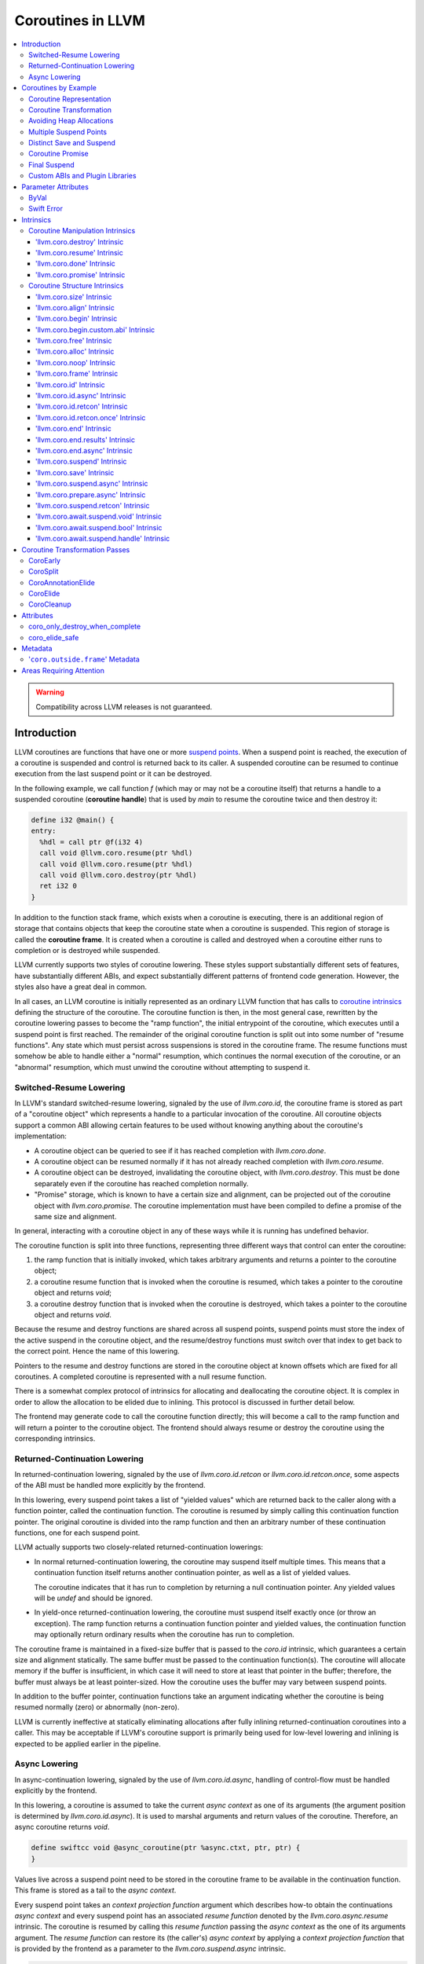 =====================================
Coroutines in LLVM
=====================================

.. contents::
   :local:
   :depth: 3

.. warning::
  Compatibility across LLVM releases is not guaranteed.

Introduction
============

.. _coroutine handle:

LLVM coroutines are functions that have one or more `suspend points`_.
When a suspend point is reached, the execution of a coroutine is suspended and
control is returned back to its caller. A suspended coroutine can be resumed
to continue execution from the last suspend point or it can be destroyed.

In the following example, we call function `f` (which may or may not be a
coroutine itself) that returns a handle to a suspended coroutine
(**coroutine handle**) that is used by `main` to resume the coroutine twice and
then destroy it:

.. code-block:: llvm

  define i32 @main() {
  entry:
    %hdl = call ptr @f(i32 4)
    call void @llvm.coro.resume(ptr %hdl)
    call void @llvm.coro.resume(ptr %hdl)
    call void @llvm.coro.destroy(ptr %hdl)
    ret i32 0
  }

.. _coroutine frame:

In addition to the function stack frame, which exists when a coroutine is
executing, there is an additional region of storage that contains objects that
keep the coroutine state when a coroutine is suspended. This region of storage
is called the **coroutine frame**. It is created when a coroutine is called
and destroyed when a coroutine either runs to completion or is destroyed
while suspended.

LLVM currently supports two styles of coroutine lowering. These styles
support substantially different sets of features, have substantially
different ABIs, and expect substantially different patterns of frontend
code generation. However, the styles also have a great deal in common.

In all cases, an LLVM coroutine is initially represented as an ordinary LLVM
function that has calls to `coroutine intrinsics`_ defining the structure of
the coroutine. The coroutine function is then, in the most general case,
rewritten by the coroutine lowering passes to become the "ramp function",
the initial entrypoint of the coroutine, which executes until a suspend point
is first reached. The remainder of the original coroutine function is split
out into some number of "resume functions". Any state which must persist
across suspensions is stored in the coroutine frame. The resume functions
must somehow be able to handle either a "normal" resumption, which continues
the normal execution of the coroutine, or an "abnormal" resumption, which
must unwind the coroutine without attempting to suspend it.

Switched-Resume Lowering
------------------------

In LLVM's standard switched-resume lowering, signaled by the use of
`llvm.coro.id`, the coroutine frame is stored as part of a "coroutine
object" which represents a handle to a particular invocation of the
coroutine.  All coroutine objects support a common ABI allowing certain
features to be used without knowing anything about the coroutine's
implementation:

- A coroutine object can be queried to see if it has reached completion
  with `llvm.coro.done`.

- A coroutine object can be resumed normally if it has not already reached
  completion with `llvm.coro.resume`.

- A coroutine object can be destroyed, invalidating the coroutine object,
  with `llvm.coro.destroy`.  This must be done separately even if the
  coroutine has reached completion normally.

- "Promise" storage, which is known to have a certain size and alignment,
  can be projected out of the coroutine object with `llvm.coro.promise`.
  The coroutine implementation must have been compiled to define a promise
  of the same size and alignment.

In general, interacting with a coroutine object in any of these ways while
it is running has undefined behavior.

The coroutine function is split into three functions, representing three
different ways that control can enter the coroutine:

1. the ramp function that is initially invoked, which takes arbitrary
   arguments and returns a pointer to the coroutine object;

2. a coroutine resume function that is invoked when the coroutine is resumed,
   which takes a pointer to the coroutine object and returns `void`;

3. a coroutine destroy function that is invoked when the coroutine is
   destroyed, which takes a pointer to the coroutine object and returns
   `void`.

Because the resume and destroy functions are shared across all suspend
points, suspend points must store the index of the active suspend in
the coroutine object, and the resume/destroy functions must switch over
that index to get back to the correct point.  Hence the name of this
lowering.

Pointers to the resume and destroy functions are stored in the coroutine
object at known offsets which are fixed for all coroutines.  A completed
coroutine is represented with a null resume function.

There is a somewhat complex protocol of intrinsics for allocating and
deallocating the coroutine object.  It is complex in order to allow the
allocation to be elided due to inlining.  This protocol is discussed
in further detail below.

The frontend may generate code to call the coroutine function directly;
this will become a call to the ramp function and will return a pointer
to the coroutine object.  The frontend should always resume or destroy
the coroutine using the corresponding intrinsics.

Returned-Continuation Lowering
------------------------------

In returned-continuation lowering, signaled by the use of
`llvm.coro.id.retcon` or `llvm.coro.id.retcon.once`, some aspects of
the ABI must be handled more explicitly by the frontend.

In this lowering, every suspend point takes a list of "yielded values"
which are returned back to the caller along with a function pointer,
called the continuation function.  The coroutine is resumed by simply
calling this continuation function pointer.  The original coroutine
is divided into the ramp function and then an arbitrary number of
these continuation functions, one for each suspend point.

LLVM actually supports two closely-related returned-continuation
lowerings:

- In normal returned-continuation lowering, the coroutine may suspend
  itself multiple times. This means that a continuation function
  itself returns another continuation pointer, as well as a list of
  yielded values.

  The coroutine indicates that it has run to completion by returning
  a null continuation pointer. Any yielded values will be `undef` and
  should be ignored.

- In yield-once returned-continuation lowering, the coroutine must
  suspend itself exactly once (or throw an exception).  The ramp
  function returns a continuation function pointer and yielded
  values, the continuation function may optionally return ordinary
  results when the coroutine has run to completion.

The coroutine frame is maintained in a fixed-size buffer that is
passed to the `coro.id` intrinsic, which guarantees a certain size
and alignment statically. The same buffer must be passed to the
continuation function(s). The coroutine will allocate memory if the
buffer is insufficient, in which case it will need to store at
least that pointer in the buffer; therefore, the buffer must always
be at least pointer-sized. How the coroutine uses the buffer may
vary between suspend points.

In addition to the buffer pointer, continuation functions take an
argument indicating whether the coroutine is being resumed normally
(zero) or abnormally (non-zero).

LLVM is currently ineffective at statically eliminating allocations
after fully inlining returned-continuation coroutines into a caller.
This may be acceptable if LLVM's coroutine support is primarily being
used for low-level lowering and inlining is expected to be applied
earlier in the pipeline.

Async Lowering
--------------

In async-continuation lowering, signaled by the use of `llvm.coro.id.async`,
handling of control-flow must be handled explicitly by the frontend.

In this lowering, a coroutine is assumed to take the current `async context` as
one of its arguments (the argument position is determined by
`llvm.coro.id.async`). It is used to marshal arguments and return values of the
coroutine. Therefore, an async coroutine returns `void`.

.. code-block:: llvm

  define swiftcc void @async_coroutine(ptr %async.ctxt, ptr, ptr) {
  }

Values live across a suspend point need to be stored in the coroutine frame to
be available in the continuation function. This frame is stored as a tail to the
`async context`.

Every suspend point takes an `context projection function` argument which
describes how-to obtain the continuations `async context` and every suspend
point has an associated `resume function` denoted by the
`llvm.coro.async.resume` intrinsic. The coroutine is resumed by calling this
`resume function` passing the `async context` as the one of its arguments
argument. The `resume function` can restore its (the caller's) `async context`
by applying a `context projection function` that is provided by the frontend as
a parameter to the `llvm.coro.suspend.async` intrinsic.

.. code-block:: c

  // For example:
  struct async_context {
    struct async_context *caller_context;
    ...
  }

  char *context_projection_function(struct async_context *callee_ctxt) {
     return callee_ctxt->caller_context;
  }

.. code-block:: llvm

  %resume_func_ptr = call ptr @llvm.coro.async.resume()
  call {ptr, ptr, ptr} (ptr, ptr, ...) @llvm.coro.suspend.async(
                                              ptr %resume_func_ptr,
                                              ptr %context_projection_function

The frontend should provide a `async function pointer` struct associated with
each async coroutine by `llvm.coro.id.async`'s argument. The initial size and
alignment of the `async context` must be provided as arguments to the
`llvm.coro.id.async` intrinsic. Lowering will update the size entry with the
coroutine frame  requirements. The frontend is responsible for allocating the
memory for the `async context` but can use the `async function pointer` struct
to obtain the required size.

.. code-block:: c

  struct async_function_pointer {
    uint32_t relative_function_pointer_to_async_impl;
    uint32_t context_size;
  }

Lowering will split an async coroutine into a ramp function and one resume
function per suspend point.

How control-flow is passed between caller, suspension point, and back to
resume function is left up to the frontend.

The suspend point takes a function and its arguments. The function is intended
to model the transfer to the callee function. It will be tail called by
lowering and therefore must have the same signature and calling convention as
the async coroutine.

.. code-block:: llvm

  call {ptr, ptr, ptr} (ptr, ptr, ...) @llvm.coro.suspend.async(
                   ptr %resume_func_ptr,
                   ptr %context_projection_function,
                   ptr %suspend_function,
                   ptr %arg1, ptr %arg2, i8 %arg3)

Coroutines by Example
=====================

The examples below are all of switched-resume coroutines.

Coroutine Representation
------------------------

Let's look at an example of an LLVM coroutine with the behavior sketched
by the following pseudo-code.

.. code-block:: c++

  void *f(int n) {
     for(;;) {
       print(n++);
       <suspend> // returns a coroutine handle on first suspend
     }
  }

This coroutine calls some function `print` with value `n` as an argument and
suspends execution. Every time this coroutine resumes, it calls `print` again with an argument one bigger than the last time. This coroutine never completes by itself and must be destroyed explicitly. If we use this coroutine with
a `main` shown in the previous section. It will call `print` with values 4, 5
and 6 after which the coroutine will be destroyed.

The LLVM IR for this coroutine looks like this:

.. code-block:: llvm

  define ptr @f(i32 %n) presplitcoroutine {
  entry:
    %id = call token @llvm.coro.id(i32 0, ptr null, ptr null, ptr null)
    %size = call i32 @llvm.coro.size.i32()
    %alloc = call ptr @malloc(i32 %size)
    %hdl = call noalias ptr @llvm.coro.begin(token %id, ptr %alloc)
    br label %loop
  loop:
    %n.val = phi i32 [ %n, %entry ], [ %inc, %loop ]
    %inc = add nsw i32 %n.val, 1
    call void @print(i32 %n.val)
    %0 = call i8 @llvm.coro.suspend(token none, i1 false)
    switch i8 %0, label %suspend [i8 0, label %loop
                                  i8 1, label %cleanup]
  cleanup:
    %mem = call ptr @llvm.coro.free(token %id, ptr %hdl)
    call void @free(ptr %mem)
    br label %suspend
  suspend:
    %unused = call i1 @llvm.coro.end(ptr %hdl, i1 false, token none)
    ret ptr %hdl
  }

The `entry` block establishes the coroutine frame. The `coro.size`_ intrinsic is
lowered to a constant representing the size required for the coroutine frame.
The `coro.begin`_ intrinsic initializes the coroutine frame and returns the
coroutine handle. The second parameter of `coro.begin` is given a block of memory
to be used if the coroutine frame needs to be allocated dynamically.

The `coro.id`_ intrinsic serves as coroutine identity useful in cases when the
`coro.begin`_ intrinsic get duplicated by optimization passes such as
jump-threading.

The `cleanup` block destroys the coroutine frame. The `coro.free`_ intrinsic,
given the coroutine handle, returns a pointer of the memory block to be freed or
`null` if the coroutine frame was not allocated dynamically. The `cleanup`
block is entered when coroutine runs to completion by itself or destroyed via
a call to the `coro.destroy`_ intrinsic.

The `suspend` block contains code to be executed when coroutine runs to
completion or suspended. The `coro.end`_ intrinsic marks the point where
a coroutine needs to return control back to the caller if it is not an initial
invocation of the coroutine.

The `loop` blocks represents the body of the coroutine. The `coro.suspend`_
intrinsic in combination with the following switch indicates what happens to
control flow when a coroutine is suspended (default case), resumed (case 0) or
destroyed (case 1).

Coroutine Transformation
------------------------

One of the steps of coroutine lowering is building the coroutine frame. The
def-use chains are analyzed to determine which objects need to be kept alive across
suspend points. In the coroutine shown in the previous section, use of virtual register
`%inc` is separated from the definition by a suspend point, therefore, it
cannot reside on the stack frame since the latter goes away once the coroutine
is suspended and control is returned back to the caller. An i32 slot is
allocated in the coroutine frame and `%inc` is spilled and reloaded from that
slot as needed.

We also store addresses of the resume and destroy functions so that the
`coro.resume` and `coro.destroy` intrinsics can resume and destroy the coroutine
when its identity cannot be determined statically at compile time. For our
example, the coroutine frame will be:

.. code-block:: llvm

  %f.frame = type { ptr, ptr, i32 }

After resume and destroy parts are outlined, function `f` will contain only the
code responsible for creation and initialization of the coroutine frame and
execution of the coroutine until a suspend point is reached:

.. code-block:: llvm

  define ptr @f(i32 %n) {
  entry:
    %id = call token @llvm.coro.id(i32 0, ptr null, ptr null, ptr null)
    %alloc = call noalias ptr @malloc(i32 24)
    %frame = call noalias ptr @llvm.coro.begin(token %id, ptr %alloc)
    %1 = getelementptr %f.frame, ptr %frame, i32 0, i32 0
    store ptr @f.resume, ptr %1
    %2 = getelementptr %f.frame, ptr %frame, i32 0, i32 1
    store ptr @f.destroy, ptr %2

    %inc = add nsw i32 %n, 1
    %inc.spill.addr = getelementptr inbounds %f.Frame, ptr %FramePtr, i32 0, i32 2
    store i32 %inc, ptr %inc.spill.addr
    call void @print(i32 %n)

    ret ptr %frame
  }

Outlined resume part of the coroutine will reside in function `f.resume`:

.. code-block:: llvm

  define internal fastcc void @f.resume(ptr %frame.ptr.resume) {
  entry:
    %inc.spill.addr = getelementptr %f.frame, ptr %frame.ptr.resume, i64 0, i32 2
    %inc.spill = load i32, ptr %inc.spill.addr, align 4
    %inc = add i32 %inc.spill, 1
    store i32 %inc, ptr %inc.spill.addr, align 4
    tail call void @print(i32 %inc)
    ret void
  }

Whereas function `f.destroy` will contain the cleanup code for the coroutine:

.. code-block:: llvm

  define internal fastcc void @f.destroy(ptr %frame.ptr.destroy) {
  entry:
    tail call void @free(ptr %frame.ptr.destroy)
    ret void
  }

Avoiding Heap Allocations
-------------------------

A particular coroutine usage pattern, which is illustrated by the `main`
function in the overview section, where a coroutine is created, manipulated and
destroyed by the same calling function, is common for coroutines implementing
RAII idiom and is suitable for allocation elision optimization which avoid
dynamic allocation by storing the coroutine frame as a static `alloca` in its
caller.

In the entry block, we will call `coro.alloc`_ intrinsic that will return `true`
when dynamic allocation is required, and `false` if dynamic allocation is
elided.

.. code-block:: llvm

  entry:
    %id = call token @llvm.coro.id(i32 0, ptr null, ptr null, ptr null)
    %need.dyn.alloc = call i1 @llvm.coro.alloc(token %id)
    br i1 %need.dyn.alloc, label %dyn.alloc, label %coro.begin
  dyn.alloc:
    %size = call i32 @llvm.coro.size.i32()
    %alloc = call ptr @CustomAlloc(i32 %size)
    br label %coro.begin
  coro.begin:
    %phi = phi ptr [ null, %entry ], [ %alloc, %dyn.alloc ]
    %hdl = call noalias ptr @llvm.coro.begin(token %id, ptr %phi)

In the cleanup block, we will make freeing the coroutine frame conditional on
`coro.free`_ intrinsic. If allocation is elided, `coro.free`_ returns `null`
thus skipping the deallocation code:

.. code-block:: llvm

  cleanup:
    %mem = call ptr @llvm.coro.free(token %id, ptr %hdl)
    %need.dyn.free = icmp ne ptr %mem, null
    br i1 %need.dyn.free, label %dyn.free, label %if.end
  dyn.free:
    call void @CustomFree(ptr %mem)
    br label %if.end
  if.end:
    ...

With allocations and deallocations represented as described as above, after
coroutine heap allocation elision optimization, the resulting main will be:

.. code-block:: llvm

  define i32 @main() {
  entry:
    call void @print(i32 4)
    call void @print(i32 5)
    call void @print(i32 6)
    ret i32 0
  }

Multiple Suspend Points
-----------------------

Let's consider the coroutine that has more than one suspend point:

.. code-block:: c++

  void *f(int n) {
     for(;;) {
       print(n++);
       <suspend>
       print(-n);
       <suspend>
     }
  }

Matching LLVM code would look like (with the rest of the code remaining the same
as the code in the previous section):

.. code-block:: llvm

  loop:
    %n.addr = phi i32 [ %n, %entry ], [ %inc, %loop.resume ]
    call void @print(i32 %n.addr) #4
    %2 = call i8 @llvm.coro.suspend(token none, i1 false)
    switch i8 %2, label %suspend [i8 0, label %loop.resume
                                  i8 1, label %cleanup]
  loop.resume:
    %inc = add nsw i32 %n.addr, 1
    %sub = xor i32 %n.addr, -1
    call void @print(i32 %sub)
    %3 = call i8 @llvm.coro.suspend(token none, i1 false)
    switch i8 %3, label %suspend [i8 0, label %loop
                                  i8 1, label %cleanup]

In this case, the coroutine frame would include a suspend index that will
indicate at which suspend point the coroutine needs to resume.

.. code-block:: llvm

  %f.frame = type { ptr, ptr, i32, i32 }

The resume function will use an index to jump to an appropriate basic block and will look
as follows:

.. code-block:: llvm

  define internal fastcc void @f.Resume(ptr %FramePtr) {
  entry.Resume:
    %index.addr = getelementptr inbounds %f.Frame, ptr %FramePtr, i64 0, i32 2
    %index = load i8, ptr %index.addr, align 1
    %switch = icmp eq i8 %index, 0
    %n.addr = getelementptr inbounds %f.Frame, ptr %FramePtr, i64 0, i32 3
    %n = load i32, ptr %n.addr, align 4

    br i1 %switch, label %loop.resume, label %loop

  loop.resume:
    %sub = sub nsw i32 0, %n
    call void @print(i32 %sub)
    br label %suspend
  loop:
    %inc = add nsw i32 %n, 1
    store i32 %inc, ptr %n.addr, align 4
    tail call void @print(i32 %inc)
    br label %suspend

  suspend:
    %storemerge = phi i8 [ 0, %loop ], [ 1, %loop.resume ]
    store i8 %storemerge, ptr %index.addr, align 1
    ret void
  }

If different cleanup code needs to be executed for different suspend points,
a similar switch will be in the `f.destroy` function.

.. note ::

  Using suspend index in a coroutine state and having a switch in `f.resume` and
  `f.destroy` is one of the possible implementation strategies. We explored
  another option where a distinct `f.resume1`, `f.resume2`, etc. are created for
  every suspend point, and instead of storing an index, the resume and destroy
  function pointers are updated at every suspend. Early testing showed that the
  current approach is easier on the optimizer than the latter so it is a
  lowering strategy implemented at the moment.

Distinct Save and Suspend
-------------------------

In the previous example, setting a resume index (or some other state change that
needs to happen to prepare a coroutine for resumption) happens at the same time as
a suspension of a coroutine. However, in certain cases, it is necessary to control
when coroutine is prepared for resumption and when it is suspended.

In the following example, a coroutine represents some activity that is driven
by completions of asynchronous operations `async_op1` and `async_op2` which get
a coroutine handle as a parameter and resume the coroutine once async
operation is finished.

.. code-block:: text

  void g() {
     for (;;)
       if (cond()) {
          async_op1(<coroutine-handle>); // will resume once async_op1 completes
          <suspend>
          do_one();
       }
       else {
          async_op2(<coroutine-handle>); // will resume once async_op2 completes
          <suspend>
          do_two();
       }
     }
  }

In this case, coroutine should be ready for resumption prior to a call to
`async_op1` and `async_op2`. The `coro.save`_ intrinsic is used to indicate a
point when coroutine should be ready for resumption (namely, when a resume index
should be stored in the coroutine frame, so that it can be resumed at the
correct resume point):

.. code-block:: llvm

  if.true:
    %save1 = call token @llvm.coro.save(ptr %hdl)
    call void @async_op1(ptr %hdl)
    %suspend1 = call i1 @llvm.coro.suspend(token %save1, i1 false)
    switch i8 %suspend1, label %suspend [i8 0, label %resume1
                                         i8 1, label %cleanup]
  if.false:
    %save2 = call token @llvm.coro.save(ptr %hdl)
    call void @async_op2(ptr %hdl)
    %suspend2 = call i1 @llvm.coro.suspend(token %save2, i1 false)
    switch i8 %suspend2, label %suspend [i8 0, label %resume2
                                         i8 1, label %cleanup]

.. _coroutine promise:

Coroutine Promise
-----------------

A coroutine author or a frontend may designate a distinguished `alloca` that can
be used to communicate with the coroutine. This distinguished alloca is called
**coroutine promise** and is provided as the second parameter to the
`coro.id`_ intrinsic.

The following coroutine designates a 32-bit integer `promise` and uses it to
store the current value produced by a coroutine.

.. code-block:: llvm

  define ptr @f(i32 %n) {
  entry:
    %promise = alloca i32
    %id = call token @llvm.coro.id(i32 0, ptr %promise, ptr null, ptr null)
    %need.dyn.alloc = call i1 @llvm.coro.alloc(token %id)
    br i1 %need.dyn.alloc, label %dyn.alloc, label %coro.begin
  dyn.alloc:
    %size = call i32 @llvm.coro.size.i32()
    %alloc = call ptr @malloc(i32 %size)
    br label %coro.begin
  coro.begin:
    %phi = phi ptr [ null, %entry ], [ %alloc, %dyn.alloc ]
    %hdl = call noalias ptr @llvm.coro.begin(token %id, ptr %phi)
    br label %loop
  loop:
    %n.val = phi i32 [ %n, %coro.begin ], [ %inc, %loop ]
    %inc = add nsw i32 %n.val, 1
    store i32 %n.val, ptr %promise
    %0 = call i8 @llvm.coro.suspend(token none, i1 false)
    switch i8 %0, label %suspend [i8 0, label %loop
                                  i8 1, label %cleanup]
  cleanup:
    %mem = call ptr @llvm.coro.free(token %id, ptr %hdl)
    call void @free(ptr %mem)
    br label %suspend
  suspend:
    %unused = call i1 @llvm.coro.end(ptr %hdl, i1 false, token none)
    ret ptr %hdl
  }

A coroutine consumer can rely on the `coro.promise`_ intrinsic to access the
coroutine promise.

.. code-block:: llvm

  define i32 @main() {
  entry:
    %hdl = call ptr @f(i32 4)
    %promise.addr = call ptr @llvm.coro.promise(ptr %hdl, i32 4, i1 false)
    %val0 = load i32, ptr %promise.addr
    call void @print(i32 %val0)
    call void @llvm.coro.resume(ptr %hdl)
    %val1 = load i32, ptr %promise.addr
    call void @print(i32 %val1)
    call void @llvm.coro.resume(ptr %hdl)
    %val2 = load i32, ptr %promise.addr
    call void @print(i32 %val2)
    call void @llvm.coro.destroy(ptr %hdl)
    ret i32 0
  }

After example in this section is compiled, result of the compilation will be:

.. code-block:: llvm

  define i32 @main() {
  entry:
    tail call void @print(i32 4)
    tail call void @print(i32 5)
    tail call void @print(i32 6)
    ret i32 0
  }

.. _final:
.. _final suspend:

Final Suspend
-------------

A coroutine author or a frontend may designate a particular suspend to be final,
by setting the second argument of the `coro.suspend`_ intrinsic to `true`.
Such a suspend point has two properties:

* it is possible to check whether a suspended coroutine is at the final suspend
  point via `coro.done`_ intrinsic;

* a resumption of a coroutine stopped at the final suspend point leads to
  undefined behavior. The only possible action for a coroutine at a final
  suspend point is destroying it via `coro.destroy`_ intrinsic.

From the user perspective, the final suspend point represents an idea of a
coroutine reaching the end. From the compiler perspective, it is an optimization
opportunity for reducing number of resume points (and therefore switch cases) in
the resume function.

The following is an example of a function that keeps resuming the coroutine
until the final suspend point is reached after which point the coroutine is
destroyed:

.. code-block:: llvm

  define i32 @main() {
  entry:
    %hdl = call ptr @f(i32 4)
    br label %while
  while:
    call void @llvm.coro.resume(ptr %hdl)
    %done = call i1 @llvm.coro.done(ptr %hdl)
    br i1 %done, label %end, label %while
  end:
    call void @llvm.coro.destroy(ptr %hdl)
    ret i32 0
  }

Usually, final suspend point is a frontend injected suspend point that does not
correspond to any explicitly authored suspend point of the high level language.
For example, for a Python generator that has only one suspend point:

.. code-block:: python

  def coroutine(n):
    for i in range(n):
      yield i

Python frontend would inject two more suspend points, so that the actual code
looks like this:

.. code-block:: c

  void* coroutine(int n) {
    int current_value;
    <designate current_value to be coroutine promise>
    <SUSPEND> // injected suspend point, so that the coroutine starts suspended
    for (int i = 0; i < n; ++i) {
      current_value = i; <SUSPEND>; // corresponds to "yield i"
    }
    <SUSPEND final=true> // injected final suspend point
  }

and Python iterator `__next__` would look like:

.. code-block:: c++

  int __next__(void* hdl) {
    coro.resume(hdl);
    if (coro.done(hdl)) throw StopIteration();
    return *(int*)coro.promise(hdl, 4, false);
  }

Custom ABIs and Plugin Libraries
--------------------------------

Plugin libraries can extend coroutine lowering enabling a wide variety of users
to utilize the coroutine transformation passes. An existing coroutine lowering
is extended by:

#. defining custom ABIs that inherit from the existing ABIs,
#. give a list of generators for the custom ABIs when constructing the `CoroSplit`_ pass, and
#. use `coro.begin.custom.abi`_ in place of `coro.begin`_ that has an additional parameter for the index of the generator/ABI to be used for the coroutine.

A custom ABI overriding the SwitchABI's materialization looks like:

.. code-block:: c++

  class CustomSwitchABI : public coro::SwitchABI {
  public:
    CustomSwitchABI(Function &F, coro::Shape &S)
      : coro::SwitchABI(F, S, ExtraMaterializable) {}
  };

Giving a list of custom ABI generators while constructing the `CoroSplit`
pass looks like:

.. code-block:: c++

  CoroSplitPass::BaseABITy GenCustomABI = [](Function &F, coro::Shape &S) {
    return std::make_unique<CustomSwitchABI>(F, S);
  };

  CGSCCPassManager CGPM;
  CGPM.addPass(CoroSplitPass({GenCustomABI}));

The LLVM IR for a coroutine using a Coroutine with a custom ABI looks like:

.. code-block:: llvm

  define ptr @f(i32 %n) presplitcoroutine_custom_abi {
  entry:
    %id = call token @llvm.coro.id(i32 0, ptr null, ptr null, ptr null)
    %size = call i32 @llvm.coro.size.i32()
    %alloc = call ptr @malloc(i32 %size)
    %hdl = call noalias ptr @llvm.coro.begin.custom.abi(token %id, ptr %alloc, i32 0)
    br label %loop
  loop:
    %n.val = phi i32 [ %n, %entry ], [ %inc, %loop ]
    %inc = add nsw i32 %n.val, 1
    call void @print(i32 %n.val)
    %0 = call i8 @llvm.coro.suspend(token none, i1 false)
    switch i8 %0, label %suspend [i8 0, label %loop
                                  i8 1, label %cleanup]
  cleanup:
    %mem = call ptr @llvm.coro.free(token %id, ptr %hdl)
    call void @free(ptr %mem)
    br label %suspend
  suspend:
    %unused = call i1 @llvm.coro.end(ptr %hdl, i1 false, token none)
    ret ptr %hdl
  }

Parameter Attributes
====================
Some parameter attributes, used to communicate additional information about the result or parameters of a function, require special handling.

ByVal
-----
A ByVal parameter on an argument indicates that the pointee should be treated as being passed by value to the function.
Prior to the coroutine transforms loads and stores to/from the pointer are generated where the value is needed.
Consequently, a ByVal argument is treated much like an alloca.
Space is allocated for it on the coroutine frame and the uses of the argument pointer are replaced with a pointer to the coroutine frame.

Swift Error
-----------
Clang supports the swiftcall calling convention in many common targets, and a user could call a function that takes a swifterror argument from a C++ coroutine.
The swifterror parameter attribute exists to model and optimize Swift error handling.
A swifterror alloca or parameter can only be loaded, stored, or passed as a swifterror call argument, and a swifterror call argument can only be a direct reference to a swifterror alloca or parameter. 
These rules, not coincidentally, mean that you can always perfectly model the data flow in the alloca, and LLVM CodeGen actually has to do that in order to emit code.

For coroutine lowering the default treatment of allocas breaks those rules — splitting will try to replace the alloca with an entry in the coro frame, which can lead to trying to pass that as a swifterror argument.
To pass a swifterror argument in a split function, we need to still have the alloca around, but we also potentially need the coro frame slot, since useful data can (in theory) be stored in the swifterror alloca slot across suspensions in the presplit coroutine.
When split a coroutine it is consequently necessary to keep both the frame slot as well as the alloca itself and then keep them in sync.

Intrinsics
==========

Coroutine Manipulation Intrinsics
---------------------------------

Intrinsics described in this section are used to manipulate an existing
coroutine. They can be used in any function which happen to have a pointer
to a `coroutine frame`_ or a pointer to a `coroutine promise`_.

.. _coro.destroy:

'llvm.coro.destroy' Intrinsic
^^^^^^^^^^^^^^^^^^^^^^^^^^^^^^^^^^^^^^^^^^

Syntax:
"""""""

::

      declare void @llvm.coro.destroy(ptr <handle>)

Overview:
"""""""""

The '``llvm.coro.destroy``' intrinsic destroys a suspended
switched-resume coroutine.

Arguments:
""""""""""

The argument is a coroutine handle to a suspended coroutine.

Semantics:
""""""""""

When possible, the `coro.destroy` intrinsic is replaced with a direct call to
the coroutine destroy function. Otherwise it is replaced with an indirect call
based on the function pointer for the destroy function stored in the coroutine
frame. Destroying a coroutine that is not suspended leads to undefined behavior.

.. _coro.resume:

'llvm.coro.resume' Intrinsic
^^^^^^^^^^^^^^^^^^^^^^^^^^^^^^^^^^^^^^^^^

::

      declare void @llvm.coro.resume(ptr <handle>)

Overview:
"""""""""

The '``llvm.coro.resume``' intrinsic resumes a suspended switched-resume coroutine.

Arguments:
""""""""""

The argument is a handle to a suspended coroutine.

Semantics:
""""""""""

When possible, the `coro.resume` intrinsic is replaced with a direct call to the
coroutine resume function. Otherwise it is replaced with an indirect call based
on the function pointer for the resume function stored in the coroutine frame.
Resuming a coroutine that is not suspended leads to undefined behavior.

.. _coro.done:

'llvm.coro.done' Intrinsic
^^^^^^^^^^^^^^^^^^^^^^^^^^^^^^^^^^^^^^^

::

      declare i1 @llvm.coro.done(ptr <handle>)

Overview:
"""""""""

The '``llvm.coro.done``' intrinsic checks whether a suspended
switched-resume coroutine is at the final suspend point or not.

Arguments:
""""""""""

The argument is a handle to a suspended coroutine.

Semantics:
""""""""""

Using this intrinsic on a coroutine that does not have a `final suspend`_ point
or on a coroutine that is not suspended leads to undefined behavior.

.. _coro.promise:

'llvm.coro.promise' Intrinsic
^^^^^^^^^^^^^^^^^^^^^^^^^^^^^^^^^^^^^^^^^^

::

      declare ptr @llvm.coro.promise(ptr <ptr>, i32 <alignment>, i1 <from>)

Overview:
"""""""""

The '``llvm.coro.promise``' intrinsic obtains a pointer to a
`coroutine promise`_ given a switched-resume coroutine handle and vice versa.

Arguments:
""""""""""

The first argument is a handle to a coroutine if `from` is false. Otherwise,
it is a pointer to a coroutine promise.

The second argument is an alignment requirements of the promise.
If a frontend designated `%promise = alloca i32` as a promise, the alignment
argument to `coro.promise` should be the alignment of `i32` on the target
platform. If a frontend designated `%promise = alloca i32, align 16` as a
promise, the alignment argument should be 16.
This argument only accepts constants.

The third argument is a boolean indicating a direction of the transformation.
If `from` is true, the intrinsic returns a coroutine handle given a pointer
to a promise. If `from` is false, the intrinsics return a pointer to a promise
from a coroutine handle. This argument only accepts constants.

Semantics:
""""""""""

Using this intrinsic on a coroutine that does not have a coroutine promise
leads to undefined behavior. It is possible to read and modify coroutine
promise of the coroutine which is currently executing. The coroutine author and
a coroutine user are responsible for ensuring no data races.

Example:
""""""""

.. code-block:: llvm

  define ptr @f(i32 %n) {
  entry:
    %promise = alloca i32
    ; the second argument to coro.id points to the coroutine promise.
    %id = call token @llvm.coro.id(i32 0, ptr %promise, ptr null, ptr null)
    ...
    %hdl = call noalias ptr @llvm.coro.begin(token %id, ptr %alloc)
    ...
    store i32 42, ptr %promise ; store something into the promise
    ...
    ret ptr %hdl
  }

  define i32 @main() {
  entry:
    %hdl = call ptr @f(i32 4) ; starts the coroutine and returns its handle
    %promise.addr = call ptr @llvm.coro.promise(ptr %hdl, i32 4, i1 false)
    %val = load i32, ptr %promise.addr ; load a value from the promise
    call void @print(i32 %val)
    call void @llvm.coro.destroy(ptr %hdl)
    ret i32 0
  }

.. _coroutine intrinsics:

Coroutine Structure Intrinsics
------------------------------
Intrinsics described in this section are used within a coroutine to describe
the coroutine structure. They should not be used outside of a coroutine.

.. _coro.size:

'llvm.coro.size' Intrinsic
^^^^^^^^^^^^^^^^^^^^^^^^^^^^^^^^^^^^^^^
::

    declare i32 @llvm.coro.size.i32()
    declare i64 @llvm.coro.size.i64()

Overview:
"""""""""

The '``llvm.coro.size``' intrinsic returns the number of bytes
required to store a `coroutine frame`_.  This is only supported for
switched-resume coroutines.

Arguments:
""""""""""

None

Semantics:
""""""""""

The `coro.size` intrinsic is lowered to a constant representing the size of
the coroutine frame.

.. _coro.align:

'llvm.coro.align' Intrinsic
^^^^^^^^^^^^^^^^^^^^^^^^^^^^^^^^^^^^^^^
::

    declare i32 @llvm.coro.align.i32()
    declare i64 @llvm.coro.align.i64()

Overview:
"""""""""

The '``llvm.coro.align``' intrinsic returns the alignment of a `coroutine frame`_.
This is only supported for switched-resume coroutines.

Arguments:
""""""""""

None

Semantics:
""""""""""

The `coro.align` intrinsic is lowered to a constant representing the alignment of
the coroutine frame.

.. _coro.begin:

'llvm.coro.begin' Intrinsic
^^^^^^^^^^^^^^^^^^^^^^^^^^^^^^^^^^^^^^^
::

  declare ptr @llvm.coro.begin(token <id>, ptr <mem>)

Overview:
"""""""""

The '``llvm.coro.begin``' intrinsic returns an address of the coroutine frame.

Arguments:
""""""""""

The first argument is a token returned by a call to '``llvm.coro.id``'
identifying the coroutine.

The second argument is a pointer to a block of memory where coroutine frame
will be stored if it is allocated dynamically.  This pointer is ignored
for returned-continuation coroutines.

Semantics:
""""""""""

Depending on the alignment requirements of the objects in the coroutine frame
and/or on the codegen compactness reasons the pointer returned from `coro.begin`
may be at offset to the `%mem` argument. (This could be beneficial if
instructions that express relative access to data can be more compactly encoded
with small positive and negative offsets).

A frontend should emit exactly one `coro.begin` intrinsic per coroutine.

.. _coro.begin.custom.abi:

'llvm.coro.begin.custom.abi' Intrinsic
^^^^^^^^^^^^^^^^^^^^^^^^^^^^^^^^^^^^^^^
::

  declare ptr @llvm.coro.begin.custom.abi(token <id>, ptr <mem>, i32)

Overview:
"""""""""

The '``llvm.coro.begin.custom.abi``' intrinsic is used in place of the
`coro.begin` intrinsic that has an additional parameter to specify the custom
ABI for the coroutine. The return is identical to that of the `coro.begin`
intrinsic.

Arguments:
""""""""""

The first and second arguments are identical to those of the `coro.begin`
intrinsic.

The third argument is an i32 index of the generator list given to the
`CoroSplit` pass specifying the custom ABI generator for this coroutine.

Semantics:
""""""""""

The semantics are identical to those of the `coro.begin` intrinsic.

.. _coro.free:

'llvm.coro.free' Intrinsic
^^^^^^^^^^^^^^^^^^^^^^^^^^^^^^^^^^^^^^^^^
::

  declare ptr @llvm.coro.free(token %id, ptr <frame>)

Overview:
"""""""""

The '``llvm.coro.free``' intrinsic returns a pointer to a block of memory where
coroutine frame is stored or `null` if this instance of a coroutine did not use
dynamically allocated memory for its coroutine frame.  This intrinsic is not
supported for returned-continuation coroutines.

Arguments:
""""""""""

The first argument is a token returned by a call to '``llvm.coro.id``'
identifying the coroutine.

The second argument is a pointer to the coroutine frame. This should be the same
pointer that was returned by prior `coro.begin` call.

Example (custom deallocation function):
"""""""""""""""""""""""""""""""""""""""

.. code-block:: llvm

  cleanup:
    %mem = call ptr @llvm.coro.free(token %id, ptr %frame)
    %mem_not_null = icmp ne ptr %mem, null
    br i1 %mem_not_null, label %if.then, label %if.end
  if.then:
    call void @CustomFree(ptr %mem)
    br label %if.end
  if.end:
    ret void

Example (standard deallocation functions):
""""""""""""""""""""""""""""""""""""""""""

.. code-block:: llvm

  cleanup:
    %mem = call ptr @llvm.coro.free(token %id, ptr %frame)
    call void @free(ptr %mem)
    ret void

.. _coro.alloc:

'llvm.coro.alloc' Intrinsic
^^^^^^^^^^^^^^^^^^^^^^^^^^^^^^^^^^^^^^^^
::

  declare i1 @llvm.coro.alloc(token <id>)

Overview:
"""""""""

The '``llvm.coro.alloc``' intrinsic returns `true` if dynamic allocation is
required to obtain memory for the coroutine frame and `false` otherwise.
This is not supported for returned-continuation coroutines.

Arguments:
""""""""""

The first argument is a token returned by a call to '``llvm.coro.id``'
identifying the coroutine.

Semantics:
""""""""""

A frontend should emit at most one `coro.alloc` intrinsic per coroutine.
The intrinsic is used to suppress dynamic allocation of the coroutine frame
when possible.

Example:
""""""""

.. code-block:: llvm

  entry:
    %id = call token @llvm.coro.id(i32 0, ptr null, ptr null, ptr null)
    %dyn.alloc.required = call i1 @llvm.coro.alloc(token %id)
    br i1 %dyn.alloc.required, label %coro.alloc, label %coro.begin

  coro.alloc:
    %frame.size = call i32 @llvm.coro.size()
    %alloc = call ptr @MyAlloc(i32 %frame.size)
    br label %coro.begin

  coro.begin:
    %phi = phi ptr [ null, %entry ], [ %alloc, %coro.alloc ]
    %frame = call ptr @llvm.coro.begin(token %id, ptr %phi)

.. _coro.noop:

'llvm.coro.noop' Intrinsic
^^^^^^^^^^^^^^^^^^^^^^^^^^^^^^^^^^^^^^^^
::

  declare ptr @llvm.coro.noop()

Overview:
"""""""""

The '``llvm.coro.noop``' intrinsic returns an address of the coroutine frame of
a coroutine that does nothing when resumed or destroyed.

Arguments:
""""""""""

None

Semantics:
""""""""""

This intrinsic is lowered to refer to a private constant coroutine frame. The
resume and destroy handlers for this frame are empty functions that do nothing.
Note that in different translation units llvm.coro.noop may return different pointers.

.. _coro.frame:

'llvm.coro.frame' Intrinsic
^^^^^^^^^^^^^^^^^^^^^^^^^^^^^^^^^^^^^^^^
::

  declare ptr @llvm.coro.frame()

Overview:
"""""""""

The '``llvm.coro.frame``' intrinsic returns an address of the coroutine frame of
the enclosing coroutine.

Arguments:
""""""""""

None

Semantics:
""""""""""

This intrinsic is lowered to refer to the `coro.begin`_ instruction. This is
a frontend convenience intrinsic that makes it easier to refer to the
coroutine frame.

.. _coro.id:

'llvm.coro.id' Intrinsic
^^^^^^^^^^^^^^^^^^^^^^^^^^^^^^^^^^^^^^^^
::

  declare token @llvm.coro.id(i32 <align>, ptr <promise>, ptr <coroaddr>,
                                                          ptr <fnaddrs>)

Overview:
"""""""""

The '``llvm.coro.id``' intrinsic returns a token identifying a
switched-resume coroutine.

Arguments:
""""""""""

The first argument provides information on the alignment of the memory returned
by the allocation function and given to `coro.begin` by the first argument. If
this argument is 0, the memory is assumed to be aligned to 2 * sizeof(ptr).
This argument only accepts constants.

The second argument, if not `null`, designates a particular alloca instruction
to be a `coroutine promise`_.

The third argument is `null` coming out of the frontend. The CoroEarly pass sets
this argument to point to the function this coro.id belongs to.

The fourth argument is `null` before coroutine is split, and later is replaced
to point to a private global constant array containing function pointers to
outlined resume and destroy parts of the coroutine.


Semantics:
""""""""""

The purpose of this intrinsic is to tie together `coro.id`, `coro.alloc` and
`coro.begin` belonging to the same coroutine to prevent optimization passes from
duplicating any of these instructions unless entire body of the coroutine is
duplicated.

A frontend should emit exactly one `coro.id` intrinsic per coroutine.

A frontend should emit function attribute `presplitcoroutine` for the coroutine.

.. _coro.id.async:

'llvm.coro.id.async' Intrinsic
^^^^^^^^^^^^^^^^^^^^^^^^^^^^^^^^^^^^^^^^
::

  declare token @llvm.coro.id.async(i32 <context size>, i32 <align>,
                                    ptr <context arg>,
                                    ptr <async function pointer>)

Overview:
"""""""""

The '``llvm.coro.id.async``' intrinsic returns a token identifying an async coroutine.

Arguments:
""""""""""

The first argument provides the initial size of the `async context` as required
from the frontend. Lowering will add to this size the size required by the frame
storage and store that value to the `async function pointer`.

The second argument, is the alignment guarantee of the memory of the
`async context`. The frontend guarantees that the memory will be aligned by this
value.

The third argument is the `async context` argument in the current coroutine.

The fourth argument is the address of the `async function pointer` struct.
Lowering will update the context size requirement in this struct by adding the
coroutine frame size requirement to the initial size requirement as specified by
the first argument of this intrinsic.


Semantics:
""""""""""

A frontend should emit exactly one `coro.id.async` intrinsic per coroutine.

A frontend should emit function attribute `presplitcoroutine` for the coroutine.

.. _coro.id.retcon:

'llvm.coro.id.retcon' Intrinsic
^^^^^^^^^^^^^^^^^^^^^^^^^^^^^^^^^^^^^^^^
::

  declare token @llvm.coro.id.retcon(i32 <size>, i32 <align>, ptr <buffer>,
                                     ptr <continuation prototype>,
                                     ptr <alloc>, ptr <dealloc>)

Overview:
"""""""""

The '``llvm.coro.id.retcon``' intrinsic returns a token identifying a
multiple-suspend returned-continuation coroutine.

The 'result-type sequence' of the coroutine is defined as follows:

- if the return type of the coroutine function is ``void``, it is the
  empty sequence;

- if the return type of the coroutine function is a ``struct``, it is the
  element types of that ``struct`` in order;

- otherwise, it is just the return type of the coroutine function.

The first element of the result-type sequence must be a pointer type;
continuation functions will be coerced to this type.  The rest of
the sequence are the 'yield types', and any suspends in the coroutine
must take arguments of these types.

Arguments:
""""""""""

The first and second arguments are the expected size and alignment of
the buffer provided as the third argument.  They must be constant.

The fourth argument must be a reference to a global function, called
the 'continuation prototype function'.  The type, calling convention,
and attributes of any continuation functions will be taken from this
declaration.  The return type of the prototype function must match the
return type of the current function.  The first parameter type must be
a pointer type.  The second parameter type must be an integer type;
it will be used only as a boolean flag.

The fifth argument must be a reference to a global function that will
be used to allocate memory.  It may not fail, either by returning null
or throwing an exception.  It must take an integer and return a pointer.

The sixth argument must be a reference to a global function that will
be used to deallocate memory.  It must take a pointer and return ``void``.

Semantics:
""""""""""

A frontend should emit function attribute `presplitcoroutine` for the coroutine.

'llvm.coro.id.retcon.once' Intrinsic
^^^^^^^^^^^^^^^^^^^^^^^^^^^^^^^^^^^^^^^^
::

  declare token @llvm.coro.id.retcon.once(i32 <size>, i32 <align>, ptr <buffer>,
                                          ptr <prototype>,
                                          ptr <alloc>, ptr <dealloc>)

Overview:
"""""""""

The '``llvm.coro.id.retcon.once``' intrinsic returns a token identifying a
unique-suspend returned-continuation coroutine.

Arguments:
""""""""""

As for ``llvm.core.id.retcon``, except that the return type of the
continuation prototype must represent the normal return type of the continuation
(instead of matching the coroutine's return type).

Semantics:
""""""""""

A frontend should emit function attribute `presplitcoroutine` for the coroutine.

.. _coro.end:

'llvm.coro.end' Intrinsic
^^^^^^^^^^^^^^^^^^^^^^^^^^^^^^^^^^^^^^^^^^^^^
::

  declare i1 @llvm.coro.end(ptr <handle>, i1 <unwind>, token <result.token>)

Overview:
"""""""""

The '``llvm.coro.end``' marks the point where execution of the resume part of
the coroutine should end and control should return to the caller.


Arguments:
""""""""""

The first argument should refer to the coroutine handle of the enclosing
coroutine. A frontend is allowed to supply null as the first parameter, in this
case `coro-early` pass will replace the null with an appropriate coroutine
handle value.

The second argument should be `true` if this coro.end is in the block that is
part of the unwind sequence leaving the coroutine body due to an exception and
`false` otherwise.

Non-trivial (non-none) token argument can only be specified for unique-suspend
returned-continuation coroutines where it must be a token value produced by
'``llvm.coro.end.results``' intrinsic.

Only none token is allowed for coro.end calls in unwind sections

Semantics:
""""""""""
The purpose of this intrinsic is to allow frontends to mark the cleanup and
other code that is only relevant during the initial invocation of the coroutine
and should not be present in resume and destroy parts.

In returned-continuation lowering, ``llvm.coro.end`` fully destroys the
coroutine frame.  If the second argument is `false`, it also returns from
the coroutine with a null continuation pointer, and the next instruction
will be unreachable.  If the second argument is `true`, it falls through
so that the following logic can resume unwinding.  In a yield-once
coroutine, reaching a non-unwind ``llvm.coro.end`` without having first
reached a ``llvm.coro.suspend.retcon`` has undefined behavior.

The remainder of this section describes the behavior under switched-resume
lowering.

This intrinsic is lowered when a coroutine is split into
the start, resume and destroy parts. In the start part, it is a no-op,
in resume and destroy parts, it is replaced with `ret void` instruction and
the rest of the block containing `coro.end` instruction is discarded.
In landing pads it is replaced with an appropriate instruction to unwind to
caller. The handling of coro.end differs depending on whether the target is
using landingpad or WinEH exception model.

For landingpad based exception model, it is expected that frontend uses the
`coro.end`_ intrinsic as follows:

.. code-block:: llvm

    ehcleanup:
      %InResumePart = call i1 @llvm.coro.end(ptr null, i1 true, token none)
      br i1 %InResumePart, label %eh.resume, label %cleanup.cont

    cleanup.cont:
      ; rest of the cleanup

    eh.resume:
      %exn = load ptr, ptr %exn.slot, align 8
      %sel = load i32, ptr %ehselector.slot, align 4
      %lpad.val = insertvalue { ptr, i32 } undef, ptr %exn, 0
      %lpad.val29 = insertvalue { ptr, i32 } %lpad.val, i32 %sel, 1
      resume { ptr, i32 } %lpad.val29

The `CoroSpit` pass replaces `coro.end` with ``True`` in the resume functions,
thus leading to immediate unwind to the caller, whereas in start function it
is replaced with ``False``, thus allowing to proceed to the rest of the cleanup
code that is only needed during initial invocation of the coroutine.

For Windows Exception handling model, a frontend should attach a funclet bundle
referring to an enclosing cleanuppad as follows:

.. code-block:: llvm

    ehcleanup:
      %tok = cleanuppad within none []
      %unused = call i1 @llvm.coro.end(ptr null, i1 true, token none) [ "funclet"(token %tok) ]
      cleanupret from %tok unwind label %RestOfTheCleanup

The `CoroSplit` pass, if the funclet bundle is present, will insert
``cleanupret from %tok unwind to caller`` before
the `coro.end`_ intrinsic and will remove the rest of the block.

In the unwind path (when the argument is `true`), `coro.end` will mark the coroutine
as done, making it undefined behavior to resume the coroutine again and causing 
`llvm.coro.done` to return `true`.  This is not necessary in the normal path because
the coroutine will already be marked as done by the final suspend.

The following table summarizes the handling of `coro.end`_ intrinsic.

+--------------------------+------------------------+---------------------------------+
|                          | In Start Function      | In Resume/Destroy Functions     |
+--------------------------+------------------------+---------------------------------+
|unwind=false              | nothing                |``ret void``                     |
+------------+-------------+------------------------+---------------------------------+
|            | WinEH       | mark coroutine as done || ``cleanupret unwind to caller``|
|            |             |                        || mark coroutine done            |
|unwind=true +-------------+------------------------+---------------------------------+
|            | Landingpad  | mark coroutine as done | mark coroutine done             |
+------------+-------------+------------------------+---------------------------------+

.. _coro.end.results:

'llvm.coro.end.results' Intrinsic
^^^^^^^^^^^^^^^^^^^^^^^^^^^^^^^^^^^^^^^^^^^^^
::

  declare token @llvm.coro.end.results(...)

Overview:
"""""""""

The '``llvm.coro.end.results``' intrinsic captures values to be returned from
unique-suspend returned-continuation coroutines.

Arguments:
""""""""""

The number of arguments must match the return type of the continuation function:

- if the return type of the continuation function is ``void`` there must be no
  arguments

- if the return type of the continuation function is a ``struct``, the arguments
  will be of element types of that ``struct`` in order;

- otherwise, it is just the return value of the continuation function.

.. code-block:: llvm

  define {ptr, ptr} @g(ptr %buffer, ptr %ptr, i8 %val) presplitcoroutine {
  entry:
    %id = call token @llvm.coro.id.retcon.once(i32 8, i32 8, ptr %buffer,
                                               ptr @prototype,
                                               ptr @allocate, ptr @deallocate)
    %hdl = call ptr @llvm.coro.begin(token %id, ptr null)

  ...

  cleanup:
    %tok = call token (...) @llvm.coro.end.results(i8 %val)
    call i1 @llvm.coro.end(ptr %hdl, i1 0, token %tok)
    unreachable

  ...

  declare i8 @prototype(ptr, i1 zeroext)
  

'llvm.coro.end.async' Intrinsic
^^^^^^^^^^^^^^^^^^^^^^^^^^^^^^^^^^^^^^^^^^^^^
::

  declare i1 @llvm.coro.end.async(ptr <handle>, i1 <unwind>, ...)

Overview:
"""""""""

The '``llvm.coro.end.async``' marks the point where execution of the resume part
of the coroutine should end and control should return to the caller. As part of
its variable tail arguments this instruction allows to specify a function and
the function's arguments that are to be tail called as the last action before
returning.


Arguments:
""""""""""

The first argument should refer to the coroutine handle of the enclosing
coroutine. A frontend is allowed to supply null as the first parameter, in this
case `coro-early` pass will replace the null with an appropriate coroutine
handle value.

The second argument should be `true` if this coro.end is in the block that is
part of the unwind sequence leaving the coroutine body due to an exception and
`false` otherwise.

The third argument, if present, should specify a function to be called.

If the third argument is present, the remaining arguments are the arguments to
the function call.

.. code-block:: llvm

  call i1 (ptr, i1, ...) @llvm.coro.end.async(
                           ptr %hdl, i1 0,
                           ptr @must_tail_call_return,
                           ptr %ctxt, ptr %task, ptr %actor)
  unreachable

.. _coro.suspend:
.. _suspend points:

'llvm.coro.suspend' Intrinsic
^^^^^^^^^^^^^^^^^^^^^^^^^^^^^^^^^^^^^^^^^^
::

  declare i8 @llvm.coro.suspend(token <save>, i1 <final>)

Overview:
"""""""""

The '``llvm.coro.suspend``' marks the point where execution of a
switched-resume coroutine is suspended and control is returned back
to the caller.  Conditional branches consuming the result of this
intrinsic lead to basic blocks where coroutine should proceed when
suspended (-1), resumed (0) or destroyed (1).

Arguments:
""""""""""

The first argument refers to a token of `coro.save` intrinsic that marks the
point when coroutine state is prepared for suspension. If `none` token is passed,
the intrinsic behaves as if there were a `coro.save` immediately preceding
the `coro.suspend` intrinsic.

The second argument indicates whether this suspension point is `final`_.
The second argument only accepts constants. If more than one suspend point is
designated as final, the resume and destroy branches should lead to the same
basic blocks.

Example (normal suspend point):
"""""""""""""""""""""""""""""""

.. code-block:: llvm

    %0 = call i8 @llvm.coro.suspend(token none, i1 false)
    switch i8 %0, label %suspend [i8 0, label %resume
                                  i8 1, label %cleanup]

Example (final suspend point):
""""""""""""""""""""""""""""""

.. code-block:: llvm

  while.end:
    %s.final = call i8 @llvm.coro.suspend(token none, i1 true)
    switch i8 %s.final, label %suspend [i8 0, label %trap
                                        i8 1, label %cleanup]
  trap:
    call void @llvm.trap()
    unreachable

Semantics:
""""""""""

If a coroutine that was suspended at the suspend point marked by this intrinsic
is resumed via `coro.resume`_ the control will transfer to the basic block
of the 0-case. If it is resumed via `coro.destroy`_, it will proceed to the
basic block indicated by the 1-case. To suspend, coroutine proceeds to the
default label.

If suspend intrinsic is marked as final, it can consider the `true` branch
unreachable and can perform optimizations that can take advantage of that fact.

.. _coro.save:

'llvm.coro.save' Intrinsic
^^^^^^^^^^^^^^^^^^^^^^^^^^^^^^^^^^^^^^^
::

  declare token @llvm.coro.save(ptr <handle>)

Overview:
"""""""""

The '``llvm.coro.save``' marks the point where a coroutine needs to update its
state to prepare for resumption to be considered suspended (and thus eligible
for resumption). It is illegal to merge two '``llvm.coro.save``' calls unless their
'``llvm.coro.suspend``' users are also merged. So '``llvm.coro.save``' is currently
tagged with the `no_merge` function attribute.

Arguments:
""""""""""

The first argument points to a coroutine handle of the enclosing coroutine.

Semantics:
""""""""""

Whatever coroutine state changes are required to enable resumption of
the coroutine from the corresponding suspend point should be done at the point
of `coro.save` intrinsic.

Example:
""""""""

Separate save and suspend points are necessary when a coroutine is used to
represent an asynchronous control flow driven by callbacks representing
completions of asynchronous operations.

In such a case, a coroutine should be ready for resumption prior to a call to
`async_op` function that may trigger resumption of a coroutine from the same or
a different thread possibly prior to `async_op` call returning control back
to the coroutine:

.. code-block:: llvm

    %save1 = call token @llvm.coro.save(ptr %hdl)
    call void @async_op1(ptr %hdl)
    %suspend1 = call i1 @llvm.coro.suspend(token %save1, i1 false)
    switch i8 %suspend1, label %suspend [i8 0, label %resume1
                                         i8 1, label %cleanup]

.. _coro.suspend.async:

'llvm.coro.suspend.async' Intrinsic
^^^^^^^^^^^^^^^^^^^^^^^^^^^^^^^^^^^^^^^^^^
::

  declare {ptr, ptr, ptr} @llvm.coro.suspend.async(
                             ptr <resume function>,
                             ptr <context projection function>,
                             ... <function to call>
                             ... <arguments to function>)

Overview:
"""""""""

The '``llvm.coro.suspend.async``' intrinsic marks the point where
execution of an async coroutine is suspended and control is passed to a callee.

Arguments:
""""""""""

The first argument should be the result of the `llvm.coro.async.resume` intrinsic.
Lowering will replace this intrinsic with the resume function for this suspend
point.

The second argument is the `context projection function`. It should describe
how-to restore the `async context` in the continuation function from the first
argument of the continuation function. Its type is `ptr (ptr)`.

The third argument is the function that models transfer to the callee at the
suspend point. It should take 3 arguments. Lowering will `musttail` call this
function.

The fourth to six argument are the arguments for the third argument.

Semantics:
""""""""""

The results of the intrinsic are mapped to the arguments of the resume function.
Execution is suspended at this intrinsic and resumed when the resume function is
called.

.. _coro.prepare.async:

'llvm.coro.prepare.async' Intrinsic
^^^^^^^^^^^^^^^^^^^^^^^^^^^^^^^^^^^^^^^^^^
::

  declare ptr @llvm.coro.prepare.async(ptr <coroutine function>)

Overview:
"""""""""

The '``llvm.coro.prepare.async``' intrinsic is used to block inlining of the
async coroutine until after coroutine splitting.

Arguments:
""""""""""

The first argument should be an async coroutine of type `void (ptr, ptr, ptr)`.
Lowering will replace this intrinsic with its coroutine function argument.

.. _coro.suspend.retcon:

'llvm.coro.suspend.retcon' Intrinsic
^^^^^^^^^^^^^^^^^^^^^^^^^^^^^^^^^^^^^^^^^^
::

  declare i1 @llvm.coro.suspend.retcon(...)

Overview:
"""""""""

The '``llvm.coro.suspend.retcon``' intrinsic marks the point where
execution of a returned-continuation coroutine is suspended and control
is returned back to the caller.

`llvm.coro.suspend.retcon`` does not support separate save points;
they are not useful when the continuation function is not locally
accessible.  That would be a more appropriate feature for a ``passcon``
lowering that is not yet implemented.

Arguments:
""""""""""

The types of the arguments must exactly match the yielded-types sequence
of the coroutine.  They will be turned into return values from the ramp
and continuation functions, along with the next continuation function.

Semantics:
""""""""""

The result of the intrinsic indicates whether the coroutine should resume
abnormally (non-zero).

In a normal coroutine, it is undefined behavior if the coroutine executes
a call to ``llvm.coro.suspend.retcon`` after resuming abnormally.

In a yield-once coroutine, it is undefined behavior if the coroutine
executes a call to ``llvm.coro.suspend.retcon`` after resuming in any way.

.. _coro.await.suspend.void:

'llvm.coro.await.suspend.void' Intrinsic
^^^^^^^^^^^^^^^^^^^^^^^^^^^^^^^^^^^^^^^^^^
::

  declare void @llvm.coro.await.suspend.void(
                ptr captures(none) <awaiter>,
                ptr <handle>,
                ptr <await_suspend_function>)

Overview:
"""""""""

The '``llvm.coro.await.suspend.void``' intrinsic encapsulates C++ 
`await-suspend` block until it can't interfere with coroutine transform.

The `await_suspend` block of `co_await` is essentially asynchronous
to the execution of the coroutine. Inlining it normally into an unsplit
coroutine can cause miscompilation because the coroutine CFG misrepresents
the true control flow of the program: things that happen in the
await_suspend are not guaranteed to happen prior to the resumption of the
coroutine, and things that happen after the resumption of the coroutine
(including its exit and the potential deallocation of the coroutine frame)
are not guaranteed to happen only after the end of `await_suspend`.

This version of intrinsic corresponds to 
'``void awaiter.await_suspend(...)``' variant.

Arguments:
""""""""""

The first argument is a pointer to `awaiter` object.

The second argument is a pointer to the current coroutine's frame.

The third argument is a pointer to the wrapper function encapsulating
`await-suspend` logic. Its signature must be

.. code-block:: llvm

    declare void @await_suspend_function(ptr %awaiter, ptr %hdl)

Semantics:
""""""""""

The intrinsic must be used between corresponding `coro.save`_ and 
`coro.suspend`_ calls. It is lowered to a direct 
`await_suspend_function` call during `CoroSplit`_ pass.

Example:
""""""""

.. code-block:: llvm

  ; before lowering
  await.suspend:
    %save = call token @llvm.coro.save(ptr %hdl)
    call void @llvm.coro.await.suspend.void(
                ptr %awaiter,
                ptr %hdl,
                ptr @await_suspend_function)
    %suspend = call i8 @llvm.coro.suspend(token %save, i1 false)
    ...

  ; after lowering
  await.suspend:
    %save = call token @llvm.coro.save(ptr %hdl)
    ; the call to await_suspend_function can be inlined
    call void @await_suspend_function(
                ptr %awaiter,
                ptr %hdl)
    %suspend = call i8 @llvm.coro.suspend(token %save, i1 false)   
    ...

  ; wrapper function example
  define void @await_suspend_function(ptr %awaiter, ptr %hdl)
    entry:
      %hdl.arg = ... ; construct std::coroutine_handle from %hdl
      call void @"Awaiter::await_suspend"(ptr %awaiter, ptr %hdl.arg)
      ret void

.. _coro.await.suspend.bool:

'llvm.coro.await.suspend.bool' Intrinsic
^^^^^^^^^^^^^^^^^^^^^^^^^^^^^^^^^^^^^^^^^^
::

  declare i1 @llvm.coro.await.suspend.bool(
                ptr captures(none) <awaiter>,
                ptr <handle>,
                ptr <await_suspend_function>)

Overview:
"""""""""

The '``llvm.coro.await.suspend.bool``' intrinsic encapsulates C++
`await-suspend` block until it can't interfere with coroutine transform.

The `await_suspend` block of `co_await` is essentially asynchronous
to the execution of the coroutine. Inlining it normally into an unsplit
coroutine can cause miscompilation because the coroutine CFG misrepresents
the true control flow of the program: things that happen in the
await_suspend are not guaranteed to happen prior to the resumption of the
coroutine, and things that happen after the resumption of the coroutine
(including its exit and the potential deallocation of the coroutine frame)
are not guaranteed to happen only after the end of `await_suspend`.

This version of intrinsic corresponds to 
'``bool awaiter.await_suspend(...)``' variant.

Arguments:
""""""""""

The first argument is a pointer to `awaiter` object.

The second argument is a pointer to the current coroutine's frame.

The third argument is a pointer to the wrapper function encapsulating
`await-suspend` logic. Its signature must be

.. code-block:: llvm

    declare i1 @await_suspend_function(ptr %awaiter, ptr %hdl)

Semantics:
""""""""""

The intrinsic must be used between corresponding `coro.save`_ and 
`coro.suspend`_ calls. It is lowered to a direct 
`await_suspend_function` call during `CoroSplit`_ pass.

If `await_suspend_function` call returns `true`, the current coroutine is
immediately resumed.

Example:
""""""""

.. code-block:: llvm

  ; before lowering
  await.suspend:
    %save = call token @llvm.coro.save(ptr %hdl)
    %resume = call i1 @llvm.coro.await.suspend.bool(
                ptr %awaiter,
                ptr %hdl,
                ptr @await_suspend_function)
    br i1 %resume, %await.suspend.bool, %await.ready
  await.suspend.bool:
    %suspend = call i8 @llvm.coro.suspend(token %save, i1 false)
    ...
  await.ready:
    call void @"Awaiter::await_resume"(ptr %awaiter)
    ...

  ; after lowering
  await.suspend:
    %save = call token @llvm.coro.save(ptr %hdl)
    ; the call to await_suspend_function can inlined
    %resume = call i1 @await_suspend_function(
                ptr %awaiter,
                ptr %hdl)
    br i1 %resume, %await.suspend.bool, %await.ready
    ...

  ; wrapper function example
  define i1 @await_suspend_function(ptr %awaiter, ptr %hdl)
    entry:
      %hdl.arg = ... ; construct std::coroutine_handle from %hdl
      %resume = call i1 @"Awaiter::await_suspend"(ptr %awaiter, ptr %hdl.arg)
      ret i1 %resume

.. _coro.await.suspend.handle:

'llvm.coro.await.suspend.handle' Intrinsic
^^^^^^^^^^^^^^^^^^^^^^^^^^^^^^^^^^^^^^^^^^
::

  declare void @llvm.coro.await.suspend.handle(
                ptr captures(none) <awaiter>,
                ptr <handle>,
                ptr <await_suspend_function>)

Overview:
"""""""""

The '``llvm.coro.await.suspend.handle``' intrinsic encapsulates C++
`await-suspend` block until it can't interfere with coroutine transform.

The `await_suspend` block of `co_await` is essentially asynchronous
to the execution of the coroutine. Inlining it normally into an unsplit
coroutine can cause miscompilation because the coroutine CFG misrepresents
the true control flow of the program: things that happen in the
await_suspend are not guaranteed to happen prior to the resumption of the
coroutine, and things that happen after the resumption of the coroutine
(including its exit and the potential deallocation of the coroutine frame)
are not guaranteed to happen only after the end of `await_suspend`.

This version of intrinsic corresponds to 
'``std::coroutine_handle<> awaiter.await_suspend(...)``' variant.

Arguments:
""""""""""

The first argument is a pointer to `awaiter` object.

The second argument is a pointer to the current coroutine's frame.

The third argument is a pointer to the wrapper function encapsulating
`await-suspend` logic. Its signature must be

.. code-block:: llvm

    declare ptr @await_suspend_function(ptr %awaiter, ptr %hdl)

Semantics:
""""""""""

The intrinsic must be used between corresponding `coro.save`_ and 
`coro.suspend`_ calls. It is lowered to a direct 
`await_suspend_function` call during `CoroSplit`_ pass.

`await_suspend_function` must return a pointer to a valid
coroutine frame. The intrinsic will be lowered to a tail call resuming the
returned coroutine frame. It will be marked `musttail` on targets that support
that. Instructions following the intrinsic will become unreachable.

Example:
""""""""

.. code-block:: llvm

  ; before lowering
  await.suspend:
    %save = call token @llvm.coro.save(ptr %hdl)
    call void @llvm.coro.await.suspend.handle(
        ptr %awaiter,
        ptr %hdl,
        ptr @await_suspend_function)
    %suspend = call i8 @llvm.coro.suspend(token %save, i1 false)
    ...

  ; after lowering
  await.suspend:
    %save = call token @llvm.coro.save(ptr %hdl)
    ; the call to await_suspend_function can be inlined
    %next = call ptr @await_suspend_function(
                ptr %awaiter,
                ptr %hdl)
    musttail call void @llvm.coro.resume(%next)
    ret void
    ...

  ; wrapper function example
  define ptr @await_suspend_function(ptr %awaiter, ptr %hdl)
    entry:
      %hdl.arg = ... ; construct std::coroutine_handle from %hdl
      %hdl.raw = call ptr @"Awaiter::await_suspend"(ptr %awaiter, ptr %hdl.arg)
      %hdl.result = ... ; get address of returned coroutine handle
      ret ptr %hdl.result

Coroutine Transformation Passes
===============================
CoroEarly
---------
The CoroEarly pass ensures later middle end passes correctly interpret coroutine 
semantics and lowers coroutine intrinsics that not needed to be preserved to 
help later coroutine passes. This pass lowers `coro.promise`_, `coro.frame`_ and 
`coro.done`_ intrinsics. Afterwards, it replace uses of promise alloca with 
`coro.promise`_ intrinsic.

.. _CoroSplit:

CoroSplit
---------
The pass CoroSplit builds coroutine frame and outlines resume and destroy parts
into separate functions. This pass also lowers `coro.await.suspend.void`_,
`coro.await.suspend.bool`_ and `coro.await.suspend.handle`_ intrinsics.

CoroAnnotationElide
-------------------
This pass finds all usages of coroutines that are "must elide" and replaces
`coro.begin` intrinsic with an address of a coroutine frame placed on its caller
and replaces `coro.alloc` and `coro.free` intrinsics with `false` and `null`
respectively to remove the deallocation code.

CoroElide
---------
The pass CoroElide examines if the inlined coroutine is eligible for heap
allocation elision optimization. If so, it replaces
`coro.begin` intrinsic with an address of a coroutine frame placed on its caller
and replaces `coro.alloc` and `coro.free` intrinsics with `false` and `null`
respectively to remove the deallocation code.
This pass also replaces `coro.resume` and `coro.destroy` intrinsics with direct
calls to resume and destroy functions for a particular coroutine where possible.

CoroCleanup
-----------
This pass runs late to lower all coroutine related intrinsics not replaced by
earlier passes.

Attributes
==========

coro_only_destroy_when_complete
-------------------------------

When the coroutine are marked with coro_only_destroy_when_complete, it indicates
the coroutine must reach the final suspend point when it get destroyed.

This attribute only works for switched-resume coroutines now.

coro_elide_safe
---------------

When a Call or Invoke instruction to switch ABI coroutine `f` is marked with
`coro_elide_safe`, CoroSplitPass generates a `f.noalloc` ramp function.
`f.noalloc` has one more argument than its original ramp function `f`, which is
the pointer to the allocated frame. `f.noalloc` also suppressed any allocations
or deallocations that may be guarded by `@llvm.coro.alloc` and `@llvm.coro.free`.

CoroAnnotationElidePass performs the heap elision when possible. Note that for
recursive or mutually recursive functions this elision is usually not possible.

Metadata
========

'``coro.outside.frame``' Metadata
---------------------------------

``coro.outside.frame`` metadata may be attached to an alloca instruction to
to signify that it shouldn't be promoted to the coroutine frame, useful for
filtering allocas out by the frontend when emitting internal control mechanisms.
Additionally, this metadata is only used as a flag, so the associated
node must be empty.

.. code-block:: text

  %__coro_gro = alloca %struct.GroType, align 1, !coro.outside.frame !0

  ...
  !0 = !{}

Areas Requiring Attention
=========================
#. When coro.suspend returns -1, the coroutine is suspended, and it's possible
   that the coroutine has already been destroyed (hence the frame has been freed).
   We cannot access anything on the frame on the suspend path.
   However there is nothing that prevents the compiler from moving instructions
   along that path (e.g. LICM), which can lead to use-after-free. At the moment
   we disabled LICM for loops that have coro.suspend, but the general problem still
   exists and requires a general solution.

#. Take advantage of the lifetime intrinsics for the data that goes into the
   coroutine frame. Leave lifetime intrinsics as is for the data that stays in
   allocas.

#. The CoroElide optimization pass relies on coroutine ramp function to be
   inlined. It would be beneficial to split the ramp function further to
   increase the chance that it will get inlined into its caller.

#. Design a convention that would make it possible to apply coroutine heap
   elision optimization across ABI boundaries.

#. Cannot handle coroutines with `inalloca` parameters (used in x86 on Windows).

#. Alignment is ignored by coro.begin and coro.free intrinsics.

#. Make required changes to make sure that coroutine optimizations work with
   LTO.

#. More tests, more tests, more tests

